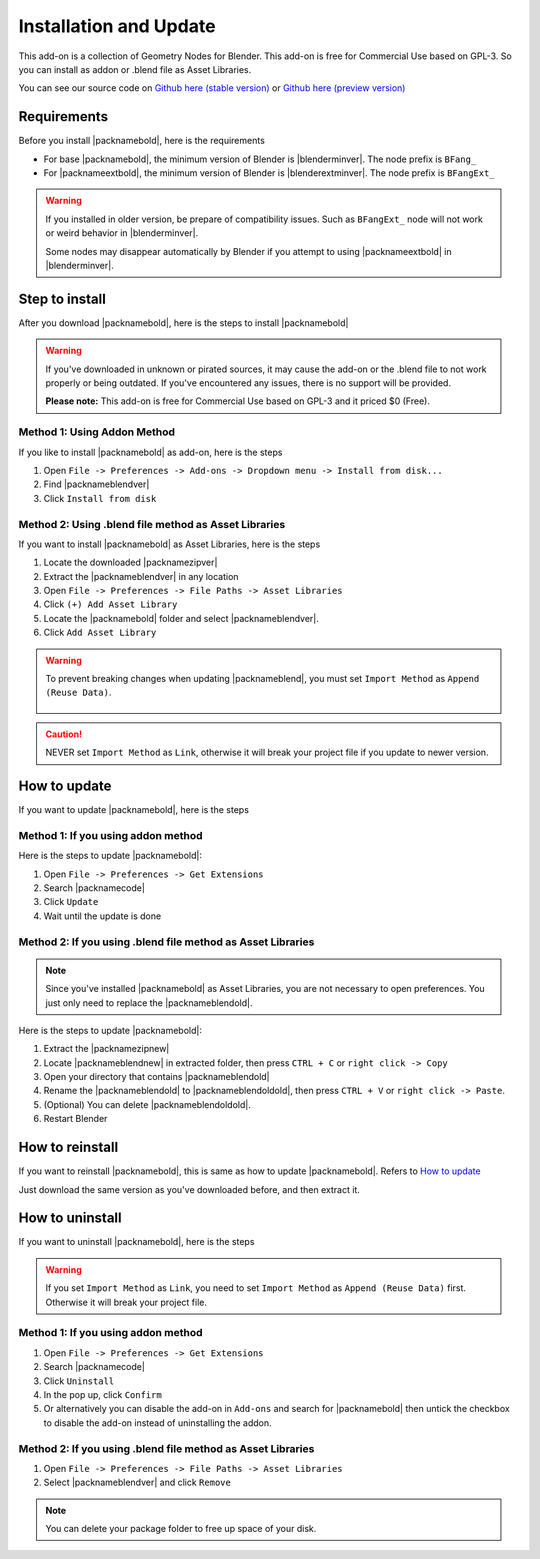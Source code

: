 Installation and Update
=======================

This add-on is a collection of Geometry Nodes for Blender. This add-on is free for Commercial Use based on GPL-3. So you can install as addon or .blend file as Asset Libraries.

You can see our source code on `Github here (stable version) <https://github.com/Breathfang/BreathfangGeoNodes/>`_ or `Github here (preview version) <https://github.com/Breathfang/BreathfangGeoNodes/tree/preview>`_

Requirements
------------

Before you install |packnamebold|, here is the requirements

* For base |packnamebold|, the minimum version of Blender is |blenderminver|. The node prefix is ``BFang_``
* For |packnameextbold|, the minimum version of Blender is |blenderextminver|. The node prefix is ``BFangExt_``

.. warning::
   If you installed in older version, be prepare of compatibility issues. Such as ``BFangExt_`` node will not work or weird behavior in |blenderminver|.
   
   Some nodes may disappear automatically by Blender if you attempt to using |packnameextbold| in |blenderminver|.

Step to install
---------------

After you download |packnamebold|, here is the steps to install |packnamebold|

.. warning::
    If you've downloaded in unknown or pirated sources, it may cause the add-on or the .blend file to not work properly or being outdated. If you've encountered any issues, there is no support will be provided.
    
    **Please note:** This add-on is free for Commercial Use based on GPL-3 and it priced $0 (Free).

.. _addon-method:

Method 1: Using Addon Method
~~~~~~~~~~~~~~~~~~~~~~~~~~~~

If you like to install |packnamebold| as add-on, here is the steps

1. Open ``File -> Preferences -> Add-ons -> Dropdown menu -> Install from disk...``
2. Find |packnameblendver|
3. Click ``Install from disk``


.. _blend-method:

Method 2: Using .blend file method as Asset Libraries
~~~~~~~~~~~~~~~~~~~~~~~~~~~~~~~~~~~~~~~~~~~~~~~~~~~~~

If you want to install |packnamebold| as Asset Libraries, here is the steps

1. Locate the downloaded |packnamezipver|
2. Extract the |packnameblendver| in any location
3. Open ``File -> Preferences -> File Paths -> Asset Libraries``
4. Click ``(+) Add Asset Library``
5. Locate the |packnamebold| folder and select |packnameblendver|.
6. Click ``Add Asset Library``

.. warning::
   To prevent breaking changes when updating |packnameblend|, you must set ``Import Method`` as ``Append (Reuse Data)``.

    .. image:: /_static/img/steptoinstall/correct_import_method.jpg
        :target: /_static/img/steptoinstall/correct_import_method.jpg
        :width: 100%
        :alt: Append

.. caution::
    NEVER set ``Import Method`` as ``Link``, otherwise it will break your project file if you update to newer version.

How to update
-------------

If you want to update |packnamebold|, here is the steps

Method 1: If you using addon method
~~~~~~~~~~~~~~~~~~~~~~~~~~~~~~~~~~~

Here is the steps to update |packnamebold|:

1. Open ``File -> Preferences -> Get Extensions``
2. Search |packnamecode|
3. Click ``Update``
4. Wait until the update is done

Method 2: If you using .blend file method as Asset Libraries
~~~~~~~~~~~~~~~~~~~~~~~~~~~~~~~~~~~~~~~~~~~~~~~~~~~~~~~~~~~~

.. note::
    Since you've installed |packnamebold| as Asset Libraries, you are not necessary to open preferences.
    You just only need to replace the |packnameblendold|.

Here is the steps to update |packnamebold|:

1. Extract the |packnamezipnew|
2. Locate |packnameblendnew| in extracted folder, then press ``CTRL + C`` or ``right click -> Copy``
3. Open your directory that contains |packnameblendold|
4. Rename the |packnameblendold| to |packnameblendoldold|, then press ``CTRL + V`` or ``right click -> Paste``.
5. (Optional) You can delete |packnameblendoldold|.
6. Restart Blender

.. _reinstall-the-addon:

How to reinstall
----------------

If you want to reinstall |packnamebold|, this is same as how to update |packnamebold|. Refers to `How to update <installation.html#how-to-update>`_

Just download the same version as you've downloaded before, and then extract it.

How to uninstall
----------------

If you want to uninstall |packnamebold|, here is the steps

.. warning::
    If you set ``Import Method`` as ``Link``, you need to set ``Import Method`` as ``Append (Reuse Data)`` first. Otherwise it will break your project file.

Method 1: If you using addon method
~~~~~~~~~~~~~~~~~~~~~~~~~~~~~~~~~~~

1. Open ``File -> Preferences -> Get Extensions``
2. Search |packnamecode|
3. Click ``Uninstall``
4. In the pop up, click ``Confirm``
5. Or alternatively you can disable the add-on in ``Add-ons`` and search for |packnamebold| then untick the checkbox to disable the add-on instead of uninstalling the addon.

Method 2: If you using .blend file method as Asset Libraries
~~~~~~~~~~~~~~~~~~~~~~~~~~~~~~~~~~~~~~~~~~~~~~~~~~~~~~~~~~~~

1. Open ``File -> Preferences -> File Paths -> Asset Libraries``
2. Select |packnameblendver| and click ``Remove``

.. note::
    You can delete your package folder to free up space of your disk.
